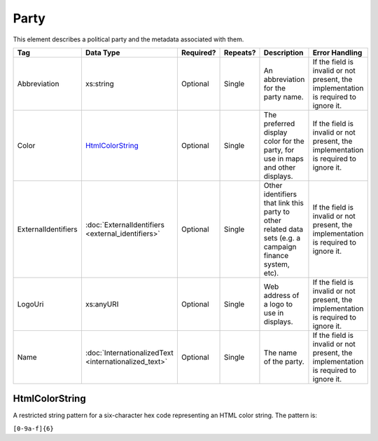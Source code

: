 Party
=====

This element describes a political party and the metadata associated with them.

+---------------------+---------------------------+-----------+----------+----------------------+-------------------------------+
| Tag                 | Data Type                 | Required? | Repeats? |Description           |Error Handling                 |
|                     |                           |           |          |                      |                               |
+=====================+===========================+===========+==========+======================+===============================+
| Abbreviation        | xs:string                 | Optional  | Single   |An abbreviation for   |If the field is invalid or not |
|                     |                           |           |          |the party name.       |present, the implementation is |
|                     |                           |           |          |                      |required to ignore it.         |
+---------------------+---------------------------+-----------+----------+----------------------+-------------------------------+
| Color               | `HtmlColorString`_        | Optional  | Single   |The preferred display |If the field is invalid or not |
|                     |                           |           |          |color for the party,  |present, the implementation is |
|                     |                           |           |          |for use in maps and   |required to ignore it.         |
|                     |                           |           |          |other displays.       |                               |
+---------------------+---------------------------+-----------+----------+----------------------+-------------------------------+
| ExternalIdentifiers |:doc:`ExternalIdentifiers  | Optional  | Single   |Other identifiers that|If the field is invalid or not |
|                     |<external_identifiers>`    |           |          |link this party to    |present, the implementation is |
|                     |                           |           |          |other related data    |required to ignore it.         |
|                     |                           |           |          |sets (e.g. a campaign |                               |
|                     |                           |           |          |finance system, etc). |                               |
+---------------------+---------------------------+-----------+----------+----------------------+-------------------------------+
| LogoUri             | xs:anyURI                 | Optional  | Single   |Web address of a logo |If the field is invalid or not |
|                     |                           |           |          |to use in displays.   |present, the implementation is |
|                     |                           |           |          |                      |required to ignore it.         |
+---------------------+---------------------------+-----------+----------+----------------------+-------------------------------+
| Name                |:doc:`InternationalizedText| Optional  | Single   |The name of the party.|If the field is invalid or not |
|                     |<internationalized_text>`  |           |          |                      |present, the implementation is |
|                     |                           |           |          |                      |required to ignore it.         |
+---------------------+---------------------------+-----------+----------+----------------------+-------------------------------+

HtmlColorString
---------------

A restricted string pattern for a six-character hex code representing an HTML
color string. The pattern is:

``[0-9a-f]{6}``

.. code-block:: xml
   :linenos:

   <Party id="par0001">
     <Abbreviation>REP</Abbreviation>
     <Color>e91d0e</Color>
     <Name>
       <Text language="en">Republican</Text>
     </Name>
   </Party>
